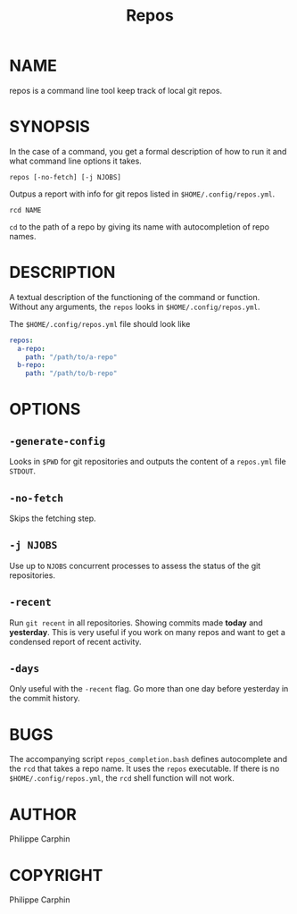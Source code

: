 #+TITLE: Repos
* NAME
repos is a command line tool keep track of local git repos.
* SYNOPSIS
In the case of a command, you get a formal description of how to run it and what command line options it takes.

#+begin_src shell
repos [-no-fetch] [-j NJOBS]
#+end_src

Outpus a report with info for git repos listed in ~$HOME/.config/repos.yml~.

#+begin_src shell
rcd NAME
#+end_src

~cd~ to the path of a repo by giving its name with autocompletion of repo names.

* DESCRIPTION
A textual description of the functioning of the command or function.
Without any arguments, the ~repos~ looks in ~$HOME/.config/repos.yml~.

The ~$HOME/.config/repos.yml~ file should look like

#+begin_src yaml
repos:
  a-repo:
    path: "/path/to/a-repo"
  b-repo:
    path: "/path/to/b-repo"
#+end_src


* OPTIONS

** ~-generate-config~

Looks in ~$PWD~ for git repositories and outputs the content of a ~repos.yml~
file ~STDOUT~.

** ~-no-fetch~

Skips the fetching step.

** ~-j NJOBS~

Use up to ~NJOBS~ concurrent processes to assess the status of the git
repositories.

** ~-recent~

Run ~git recent~ in all repositories.  Showing commits made *today* and
*yesterday*.  This is very useful if you work on many repos and want to get a
condensed report of recent activity.

** ~-days~

Only useful with the ~-recent~ flag.  Go more than one day before yesterday in
the commit history.

* BUGS
The accompanying script =repos_completion.bash= defines autocomplete and the
~rcd~ that takes a repo name.  It uses the ~repos~ executable.  If there is no
~$HOME/.config/repos.yml~, the ~rcd~ shell function will not work.

* AUTHOR
Philippe Carphin
* COPYRIGHT
Philippe Carphin
